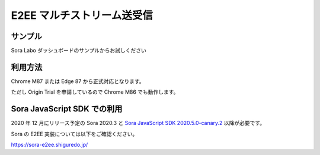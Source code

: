 #####################################
E2EE マルチストリーム送受信
#####################################

サンプル
========

Sora Labo ダッシュボードのサンプルからお試しください

.. image:: https://i.gyazo.com/97b75295e361c69c85389db9e08d96e1.png

利用方法
================

Chrome M87 または Edge 87 から正式対応となります。

ただし Origin Trial を申請しているので Chrome M86 でも動作します。


Sora JavaScript SDK での利用
============================

2020 年 12 月にリリース予定の Sora 2020.3 と `Sora JavaScript SDK 2020.5.0-canary.2 <https://github.com/shiguredo/sora-js-sdk/releases/tag/2020.5.0-canary.2>`_ 以降が必要です。

Sora の E2EE 実装については以下をご確認ください。

https://sora-e2ee.shiguredo.jp/
